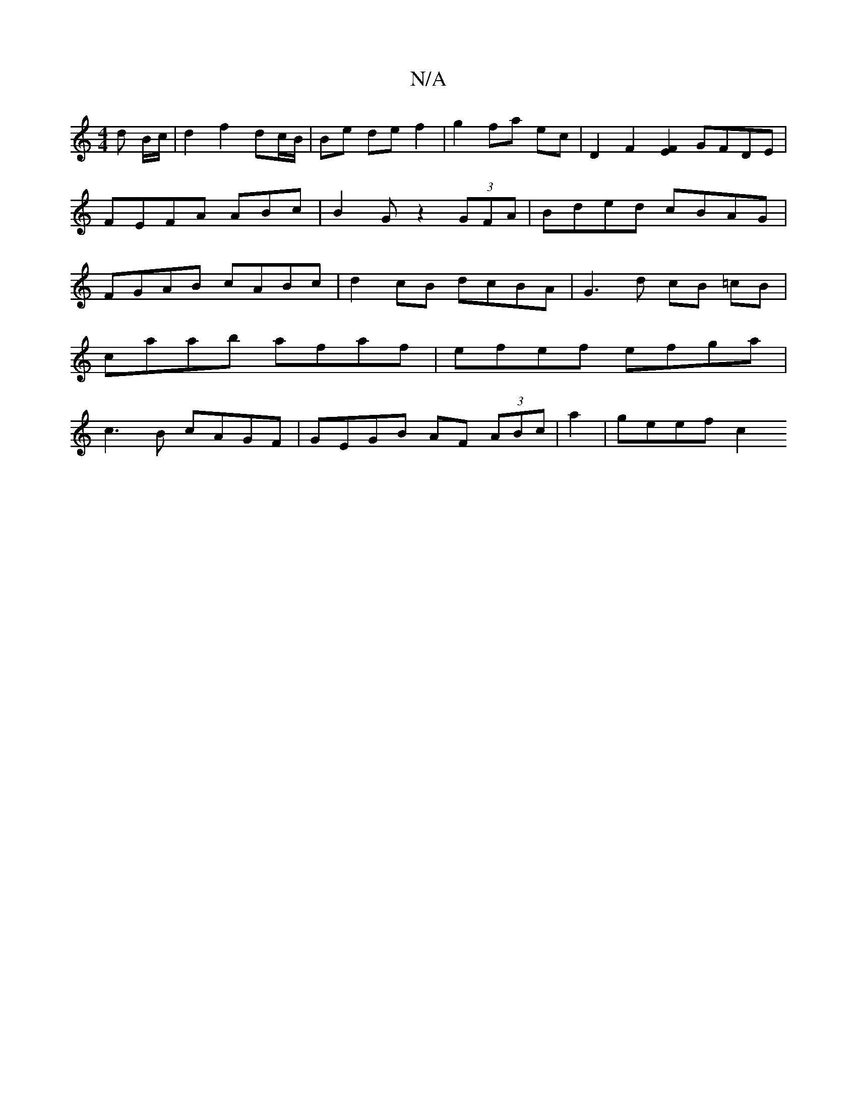 X:1
T:N/A
M:4/4
R:N/A
K:Cmajor
 d B/c/ | d2 f2 dc/B/ | Be de f2 | g2 fa ec | D2 F2 [E2 F2] GFDE|FEFA ABc|B2G z2 (3GFA | Bded cBAG | FGAB cABc | d2 cB dcBA | G3 d cB =cB |
caab afaf | efef efga |
c3B cAGF | GEGB AF (3ABc|a2-|geef c2